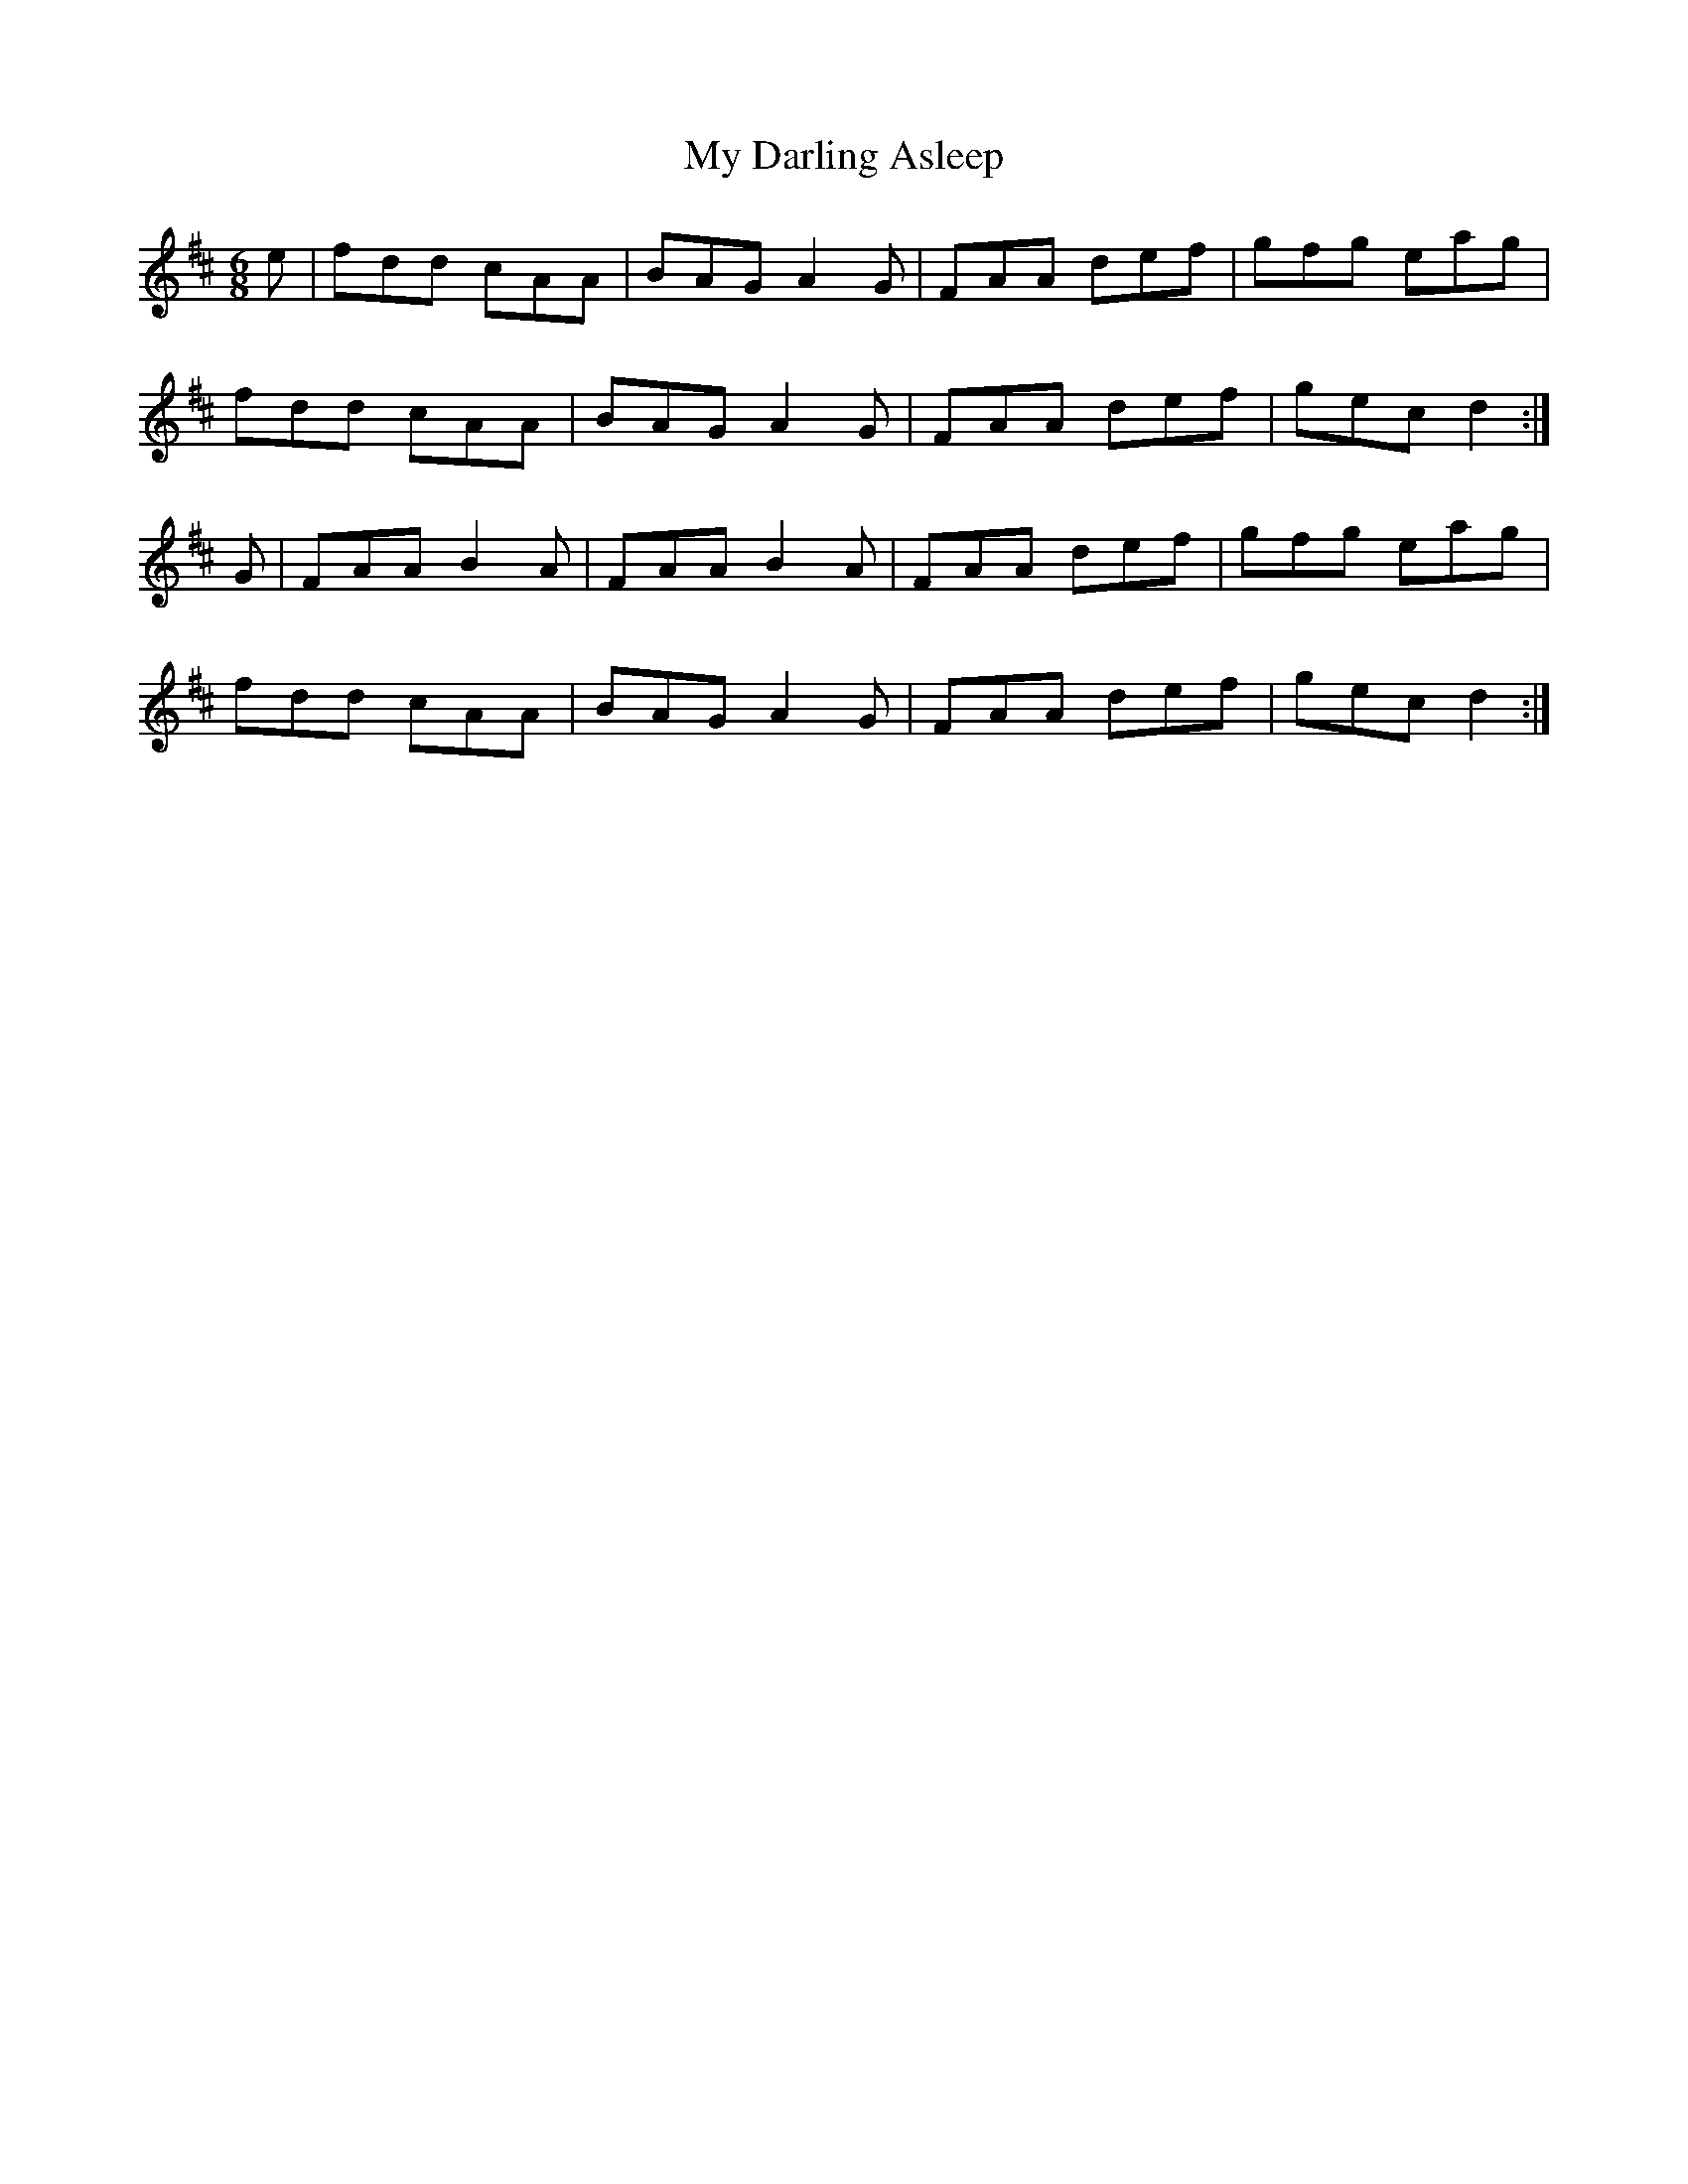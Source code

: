 X: 28703
T: My Darling Asleep
R: jig
M: 6/8
K: Dmajor
e|fdd cAA|BAG A2G|FAA def|gfg eag|
fdd cAA|BAG A2G|FAA def|gec d2:|
G|FAA B2A|FAA B2A|FAA def|gfg eag|
fdd cAA|BAG A2G|FAA def|gec d2:|

